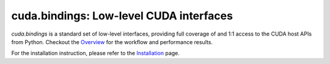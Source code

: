 ****************************************
cuda.bindings: Low-level CUDA interfaces
****************************************

`cuda.bindings` is a standard set of low-level interfaces, providing full coverage of and 1:1 access to the CUDA host APIs from Python. Checkout the `Overview <https://nvidia.github.io/cuda-python/cuda-bindings/latest/overview.html>`_ for the workflow and performance results.

For the installation instruction, please refer to the `Installation <https://nvidia.github.io/cuda-python/cuda-bindings/latest/install.html>`_ page.
